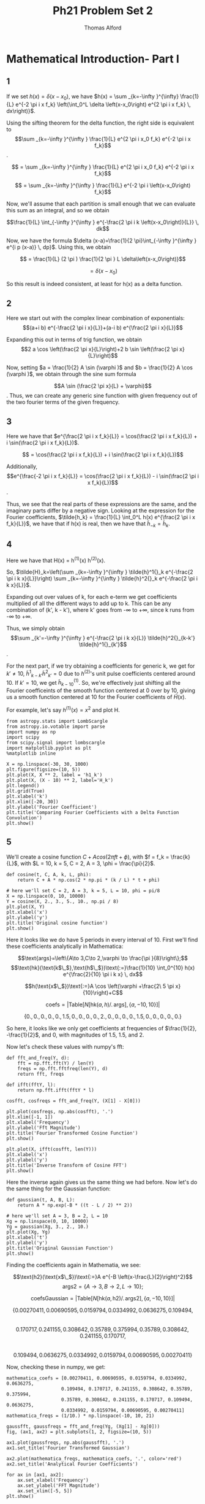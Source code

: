 #+AUTHOR: Thomas Alford
#+LATEX_HEADER: \usepackage{amsthm}
#+LATEX_HEADER: \usepackage[margin=1.0in]{geometry}
#+LATEX_HEADER: \setlength{\parindent}{0pt}
#+LATEX_HEADER: \setlength{\parskip}{\baselineskip}
#+OPTIONS: toc:nil
#+OPTIONS: num:nil
#+TITLE: Ph21 Problem Set 2

* Mathematical Introduction- Part I
** 1
If we set $h(x) = \delta(x - x_0)$, we have $h(x) = \sum _{k=-\infty }^{\infty}
\frac{1}{L} e^{-2 \pi i x f_k} \left(\int_0^L \delta \left(x-x_0\right) e^{2 \pi i x
f_k} \, dx\right)}$.

Using the sifting theorem for the delta function, the right side is equivalent
to $$\sum _{k=-\infty }^{\infty } \frac{1}{L} e^{2 \pi i x_0 f_k} e^{-2 \pi i x
f_k}$$.

$$ = \sum _{k=-\infty }^{\infty } \frac{1}{L} e^{2 \pi  i x_0 f_k} e^{-2 \pi  i x f_k}$$

$$ = \sum _{k=-\infty }^{\infty } \frac{1}{L} e^{-2 \pi  i \left(x-x_0\right) f_k}$$

Now, we'll assume that each partition is small enough that we can evaluate this
sum as an integral, and so we obtain

$$\frac{1}{L} \int_{-\infty }^{\infty } e^{-\frac{2 \pi i k
\left(x-x_0\right)}{L}} \, dk$$

Now, we have the formula $\delta (x-a)=\frac{1}{2 \pi}\int_{-\infty }^{\infty } e^{i p
(x-a)} \, dp}$. Using this, we obtain

$$ = \frac{1}{L} (2 \pi ) \frac{1}{2 \pi } L  \delta\left(x-x_0\right)}$$

$$ = \delta(x - x_0)$$

So this result is indeed consistent, at least for h(x) as a delta function.


** 2
Here we start out with the complex linear combination of exponentials:
$$(a+i b) e^{-\frac{2 \pi  i x}{L}}+(a-i b) e^{\frac{2 \pi  i x}{L}}$$

Expanding this out in terms of trig function, we obtain 
$$2 a \cos \left(\frac{2 \pi  x}{L}\right)+2 b \sin \left(\frac{2 \pi  x}{L}\right)$$

Now, setting $a = \frac{1}{2} A \sin (\varphi )$ and $b = \frac{1}{2} A \cos
(\varphi )$, we obtain through the sine sum formula 

$$A \sin (\frac{2 \pi x}{L} + \varphi)$$. Thus, we can create any generic sine
function with given frequency out of the two fourier terms of the given
frequency.

** 3
Here we have that $e^{\frac{2 \pi i x f_k}{L}} = \cos(\frac{2 \pi i x
f_k}{L}) + i \sin(\frac{2 \pi i x f_k}{L})$.

$$ = \cos(\frac{2 \pi i x f_k}{L}) + i \sin(\frac{2 \pi i x f_k}{L})$$

Additionally, $$e^{\frac{-2 \pi i x f_k}{L}} = \cos(\frac{2 \pi i x f_k}{L}) -
i \sin(\frac{2 \pi i x f_k}{L})$$.

Thus, we see that the real parts of these expressions are the same, and the
imaginary parts differ by a negative sign. Looking at the expression for the
Fourier coefficients, $\tilde{h_k} = \frac{1}{L} \int_0^L h(x) e^{\frac{2 \pi i
x f_k}{L}}$, we have that if h(x) is real, then we have that $\tilde{h}_{-k} =
\tilde{h}_k$.

** 4
Here we have that H(x) = h^{(1)}(x) h^{(2)}(x).

So, $\tilde{H}_k=\left(\sum _{k=-\infty }^{\infty } \tilde{h}^1{}_k e^{-\frac{2
\pi i k x}{L}}\right) \sum _{k=-\infty }^{\infty } \tilde{h}^2{}_k e^{-\frac{2
\pi i k x}{L}}$.

Expanding out over values of k, for each e-term we get coefficients multiplied
of all the different ways to add up to k. This can be any combination of (k',
k - k'), where k' goes from -\infty to +\infty, since k runs from -\infty to
+\infty.

Thus, we simply obtain $$\sum _{k'=-\infty }^{\infty } e^{-\frac{2 \pi i k
x}{L}} \tilde{h}^2{}_{k-k'} \tilde{h}^1{}_{k'}$$.

For the next part, if we try obtaining a coefficients for generic k, we get for
$k'\neq 10$, $\tilde{h}^1{}_{k-k'} \tilde{h}^2{}_{k'} = 0$ due to $h^{(2)}$'s
unit pulse coefficients centered around 10. If $k' = 10$, we get
$\tilde{h}^{(1)}_{k-10}$. So, we're effectively just shifting all the Fourier
coefficeints of the smooth function centered at 0 over by 10, giving us a
smooth function centered at 10 for the Fourier coefficients of $\tilde{H}(x)$.

For example, let's say $h^{(1)}(x) = x^2$ and plot H.

#+BEGIN_SRC ipython :session  kernel-21458.json :exports both :results raw drawer
from astropy.stats import LombScargle
from astropy.io.votable import parse
import numpy as np
import scipy
from scipy.signal import lombscargle
import matplotlib.pyplot as plt
%matplotlib inline
#+END_SRC

#+RESULTS:
:RESULTS:
# Out[107]:
:END:

#+BEGIN_SRC ipython :session  kernel-21458.json :exports both :results raw drawer
X = np.linspace(-30, 30, 1000)
plt.figure(figsize=(10, 5))
plt.plot(X, X ** 2, label = 'h1_k')
plt.plot(X, (X - 10) ** 2, label='H_k')
plt.legend()
plt.grid(True)
plt.xlabel('k')
plt.xlim([-20, 30])
plt.ylabel('Fourier Coefficient')
plt.title('Comparing Fourier Coefficients with a Delta Function Convolution')
plt.show()
#+END_SRC

#+RESULTS:
:RESULTS:
# Out[17]:
[[file:./obipy-resources/333Doe.png]]
:END:


** 5

We'll create a cosine function $C + A cos(2 \pi f t + \phi)$, with $f = f_k =
\frac{k}{L}$, with $L = 10, k = 5, C = 2, A = 3, \phi = \frac{\pi}{2}$.


#+BEGIN_SRC ipython :session  kernel-21458.json :exports both :results raw drawer
def cosine(t, C, A, k, L, phi):
    return C + A * np.cos(2 * np.pi * (k / L) * t + phi)

# here we'll set C = 2, A = 3, k = 5, L = 10, phi = pi/8
X = np.linspace(0, 10, 10000)
Y = cosine(X, 2., 3., 5., 10., np.pi / 8)
plt.plot(X, Y)
plt.xlabel('x')
plt.ylabel('y')
plt.title('Original cosine function')
plt.show()
#+END_SRC

#+RESULTS:
:RESULTS:
# Out[18]:
[[file:./obipy-resources/333Qyk.png]]
:END:

Here it looks like we do have 5 periods in every interval of 10.
First we'll find these coefficients analytically in Mathematica: 

$$\text{args}=\left\{A\to 3,C\to 2,\varphi \to \frac{\pi }{8}\right\};$$
$$\text{hk}(\text{k$\_$},\text{h$\_$})\text{:=}\frac{1}{10} \int_0^{10} h(x)
e^{\frac{2}{10} \pi i k x} \, dx$$


$$h(\text{x$\_$})\text{:=}A \cos \left(\varphi +\frac{2\ 5 \pi  x}{10}\right)+C$$

$$\text{coefs}=\left| \text{Table}[N[\text{hk}(a,h)\text{/.}\,
\text{args}],\{a,-10,10\}]\right|$$

$$\{0.,0.,0.,0.,0.,1.5,0.,0.,0.,0.,2.,0.,0.,0.,0.,1.5,0.,0.,0.,0.,0.\}$$

So here, it looks like we only get coefficients at frequencies of $\frac{1}{2},
-\frac{1}{2}$, and $0$, with magnitudes of 1.5, 1.5, and 2.

Now let's check these values with numpy's fft:

#+BEGIN_SRC ipython :session  kernel-21458.json :exports both :results raw drawer
def fft_and_freq(Y, d):
    fft = np.fft.fft(Y) / len(Y)
    freqs = np.fft.fftfreq(len(Y), d)
    return fft, freqs

def ifft(fftY, l):
    return np.fft.ifft(fftY * l)
#+END_SRC

#+RESULTS:
:RESULTS:
# Out[19]:
:END:

#+BEGIN_SRC ipython :session  kernel-21458.json :exports both :results raw drawer
cosfft, cosfreqs = fft_and_freq(Y, (X[1] - X[0]))
#+END_SRC

#+RESULTS:
:RESULTS:
# Out[20]:
:END:

#+BEGIN_SRC ipython :session  kernel-21458.json :exports both :results raw drawer
plt.plot(cosfreqs, np.abs(cosfft), '.')
plt.xlim([-1, 1])
plt.xlabel('Frequency')
plt.ylabel('Fft Magnitude')
plt.title('Fourier Transformed Cosine Function')
plt.show()
#+END_SRC

#+RESULTS:
:RESULTS:
# Out[21]:
[[file:./obipy-resources/333d8q.png]]
:END:

#+BEGIN_SRC ipython :session  kernel-21458.json :exports both :results raw drawer
plt.plot(X, ifft(cosfft, len(Y)))
plt.xlabel('x')
plt.ylabel('y')
plt.title('Inverse Transform of Cosine FFT')
plt.show()
#+END_SRC

#+RESULTS:
:RESULTS:
# Out[22]:
[[file:./obipy-resources/333qGx.png]]
:END:

Here the inverse again gives us the same thing we had before. Now let's do the
same thing for the Gaussian function:

#+BEGIN_SRC ipython :session  kernel-21458.json :exports both :results raw drawer
def gaussian(t, A, B, L):
    return A * np.exp(-B * ((t - L / 2) ** 2))

# here we'll set A = 3, B = 2, L = 10
Xg = np.linspace(0, 10, 10000)
Yg = gaussian(Xg, 3., 2., 10.)
plt.plot(Xg, Yg)
plt.xlabel('t')
plt.ylabel('y')
plt.title('Original Gaussian Function')
plt.show()
#+END_SRC

#+RESULTS:
:RESULTS:
# Out[23]:
[[file:./obipy-resources/333cQA.png]]
:END:

Finding the coefficients again in Mathematia, we see:

$$\text{h2}(\text{x$\_$})\text{:=}A e^{-B \left(x-\frac{L}{2}\right)^2}$$
$$\text{args2}=\{A\to 3,B\to 2,L\to 10\};$$

$$\text{coefsGaussian}=\left| \text{Table}[N[\text{hk}(a,\text{h2})\text{/.}\,
\text{args2}],\{a,-10,10\}]\right|$$

$$\{0.00270411,0.00690595,0.0159794,0.0334992,0.0636275,0.109494,$$ \\ 
$$0.170717,0.241155,0.308642,0.35789,0.375994,0.35789,0.308642,0.241155,0.170717,$$ \\
$$0.109494,0.0636275,0.0334992,0.0159794,0.00690595,0.00270411\}$$

Now, checking these in numpy, we get:

#+BEGIN_SRC ipython :session  kernel-21458.json :exports both :results raw drawer
mathematica_coefs = [0.00270411, 0.00690595, 0.0159794, 0.0334992, 0.0636275,
                    0.109494, 0.170717, 0.241155, 0.308642, 0.35789, 0.375994,
                    0.35789, 0.308642, 0.241155, 0.170717, 0.109494, 0.0636275,
                    0.0334992, 0.0159794, 0.00690595, 0.00270411]
mathematica_freqs = (1/10.) * np.linspace(-10, 10, 21)

gaussfft, gaussfreqs = fft_and_freq(Yg, (Xg[1] - Xg[0]))
fig, (ax1, ax2) = plt.subplots(1, 2, figsize=(10, 5))

ax1.plot(gaussfreqs, np.abs(gaussfft), '.')
ax1.set_title('Fourier Transformed Gaussian')

ax2.plot(mathematica_freqs, mathematica_coefs, '.', color='red')
ax2.set_title('Analytical Fourier Coefficients')

for ax in [ax1, ax2]:
    ax.set_xlabel('Frequency')
    ax.set_ylabel('FFT Magnitude')
    ax.set_xlim([-5, 5])
plt.show()
#+END_SRC

#+RESULTS:
:RESULTS:
# Out[140]:
[[file:./obipy-resources/333SQD.png]]
:END:

Here we do see that the Fourier transform of our Gaussian is indeed another
Gaussian. And the normalizations do line up with our analytical coefficients.

#+BEGIN_SRC ipython :session  kernel-21458.json :exports both :results raw drawer
plt.plot(Xg, ifft(gaussfft, len(Yg)))
plt.xlabel('x')
plt.ylabel('y')
plt.title('Inverse Transform of Gaussian FFT')
plt.show()
#+END_SRC

#+RESULTS:
:RESULTS:
# Out[37]:
[[file:./obipy-resources/3332rA.png]]
:END:

So here we also find the inverse giving us the same function.

* Part II

** (1)

#+BEGIN_SRC ipython :session  kernel-21458.json :exports both :results raw drawer
dataset1 = np.genfromtxt("/Users/tommyalford/Documents/Ph21/Set2/arecibo1.txt")
#+END_SRC

#+RESULTS:
:RESULTS:
# Out[38]:
:END:

#+BEGIN_SRC ipython :session  kernel-21458.json :exports both :results raw drawer
plt.plot(dataset1)
plt.ylabel('Data')
plt.xlabel('Index (Time / .001 ms)')
plt.title('Arecibo1 Data')
plt.show()
#+END_SRC

#+RESULTS:
:RESULTS:
# Out[39]:
[[file:./obipy-resources/333D2G.png]]
:END:

Definitely looks pretty noisy here. Let's try ffting it.


#+BEGIN_SRC ipython :session  kernel-21458.json :exports both :results raw drawer
set1fft, set1freqs = fft_and_freq(dataset1, d=.001)
#+END_SRC

#+RESULTS:
:RESULTS:
# Out[40]:
:END:

#+BEGIN_SRC ipython :session  kernel-21458.json :exports both :results raw drawer
plt.plot(set1freqs, np.abs(set1fft))
plt.ylabel('FFT Magnitude')
plt.xlabel('Frequency')
plt.title('Transformed Arecibo1 Data')
plt.show()
#+END_SRC

#+RESULTS:
:RESULTS:
# Out[41]:
[[file:./obipy-resources/333QAN.png]]
:END:

Here we clearly see most of the signal near the frequency of 150Hz. Let's zoom
in on the data and then find this frequency more accurately:

#+BEGIN_SRC ipython :session  kernel-21458.json :exports both :results raw drawer
plt.plot(set1freqs, np.abs(set1fft))
plt.xlim([130, 150])
plt.xlabel('Frequency')
plt.ylabel('FFT Magnitude')
plt.title('Fourier Transformed Arecibo1 Data')
plt.show()
#+END_SRC

#+RESULTS:
:RESULTS:
# Out[42]:
[[file:./obipy-resources/333dKT.png]]
:END:

#+BEGIN_SRC ipython :session  kernel-21458.json :exports both :results raw drawer
set1freqs[np.argmax(np.abs(set1fft))]
#+END_SRC

#+RESULTS:
:RESULTS:
# Out[43]:
: 136.993408203125
:END:


So, it looks like our signal has a frequency of 137 Hz!

** (2)

#+BEGIN_SRC ipython :session  kernel-21458.json :exports both :results raw drawer
def gaussian_envelope(t, t0, deltat):
    return np.exp((-(t - t0) ** 2) / (2 * deltat) ** 2)

def perfect_sin(t, f):
    return np.sin(2 * np.pi * f * t)

dt=.03
X = np.arange(-.1, .1, step=.001)
Y = perfect_sin(X, 137) * gaussian_envelope(X, 0, dt)

plt.plot(X, Y)
plt.title('Gaussian Envelope * Perfect Sinusoid')
plt.xlabel('x')
plt.ylabel('y')
plt.show()
#+END_SRC

#+RESULTS:
:RESULTS:
# Out[44]:
[[file:./obipy-resources/333qUZ.png]]
:END:

This looks right. Now we'll try Fourier transforming it to see what we get:

#+BEGIN_SRC ipython :session  kernel-21458.json :exports both :results raw drawer
envfft, envfreqs = fft_and_freq(Y, d=.001)
#+END_SRC

#+RESULTS:
:RESULTS:
# Out[45]:
:END:

#+BEGIN_SRC ipython :session  kernel-21458.json :exports both :results raw drawer
plt.plot(envfreqs, np.abs(envfft))
plt.title('Gaussian Envelope * Perfect Sinusoid, Transformed')
plt.xlabel('Frequency')
plt.ylabel('FFT Magnitude')
plt.show()
#+END_SRC

#+RESULTS:
:RESULTS:
# Out[46]:
[[file:./obipy-resources/3333ef.png]]
:END:

Now we'll loop through a bunch of different $\Delta t$ values and plot
superimpose plots of them over the original fft data.

#+BEGIN_SRC ipython :session  kernel-21458.json :exports both :results raw drawer
# need to normalize so that our max magnitude is the same as the first
# that way we can directly compare widths really
max_mag = np.max(np.abs(set1fft))
plt.figure(figsize=(10, 5))
plt.plot(set1freqs, np.abs(set1fft))
plt.xlim([133, 140])

X = np.arange(-10, 10, step=.001)
dtvals = [.001, .01, .1, 1]

def plot_envelope(dt):
    Yset = perfect_sin(X, 137) * gaussian_envelope(X, 0, dt)
    fft, freqs = fft_and_freq(Yset, d=.001)
    plt.plot(freqs, np.abs(fft) * (max_mag / np.max(np.abs(fft))), label=dt)

for dt in dtvals:
    plot_envelope(dt)

plt.legend()
plt.title('Gaussian Envlopes of Varying dt, Arecibo1 Data in Frequency Domain') 
plt.xlabel('Frequency (Hz)')
plt.ylabel('FFT Magnitude')
plt.show()
#+END_SRC

#+RESULTS:
:RESULTS:
# Out[47]:
[[file:./obipy-resources/333Epl.png]]
:END:

Looks like $\Delta t = 1$ actually gives us a pretty close approximation. We
can try some more values near that:

#+BEGIN_SRC ipython :session  kernel-21458.json :exports both :results raw drawer
plt.figure(figsize=(10, 5))
plt.plot(set1freqs, np.abs(set1fft))
plt.xlim([133, 140])
for dt in [.5, .75, 1, 1.25, 1.5]:
    plot_envelope(dt)

plt.legend()
plt.title('More Precise Gaussian Envlopes of Varying dt, Arecibo1 Data '
          'in Frequency Domain') 
plt.xlabel('Frequency (Hz)')
plt.ylabel('FFT Magnitude')
plt.xlim([136.5, 137.5])
plt.show()
#+END_SRC

#+RESULTS:
:RESULTS:
# Out[48]:
[[file:./obipy-resources/333Rzr.png]]
:END:

This is pretty hard to tell at this point. Seems to be pretty close
to 1. Fitting using a real fit would be much more convienient.

** (4)

* Part III

** (1)

We'll be using the astopy lombscargle algorithm now.

** (2)
*** Gaussian

#+BEGIN_SRC ipython :session  kernel-21458.json :exports both :results raw drawer
# from before, we had Xg, Yg. Will take similar freqs here
gauss_lomb_freqs, gausslomb = LombScargle(Xg, Yg, .01).autopower(
    minimum_frequency=0.1, maximum_frequency=3)
#+END_SRC

#+RESULTS:
:RESULTS:
# Out[120]:
:END:

#+BEGIN_SRC ipython :session  kernel-21458.json :exports both :results raw drawer
plt.plot(gauss_lomb_freqs, np.abs(gausslomb))
plt.xlabel('Frequency')
plt.ylabel('Lomb-Scargel Coefficients')
plt.title('Lomb-Scargle Transformed Gaussian Data')
plt.show()
#+END_SRC

#+RESULTS:
:RESULTS:
# Out[121]:
[[file:./obipy-resources/333Grz.png]]
:END:

Here we can still see the Gaussian behavior, just with a little bit of noise
added in.

*** Part II Data

#+BEGIN_SRC ipython :session  kernel-21458.json :exports both :results raw drawer
set1_times = np.arange(len(dataset1) * .001, step=.001)
set1_lomb_freqs, set1_lomb = LombScargle(set1_times, dataset1, .01).autopower(
    minimum_frequency=0.1, maximum_frequency=500)

#+END_SRC

#+RESULTS:
:RESULTS:
# Out[124]:
:END:

#+BEGIN_SRC ipython :session  kernel-21458.json :exports both :results raw drawer
plt.plot(set1_lomb_freqs, np.abs(set1_lomb))
plt.xlabel('Frequency')
plt.ylabel('Lomb-Scargle Coefficients')
plt.title('Lomb-Scargle Transformed Arecibo1 Data')
plt.show()
#+END_SRC

#+RESULTS:
:RESULTS:
# Out[125]:
[[file:./obipy-resources/33340C.png]]
:END:

Here we can now find the 137 Hz signal as before!

** 3
#+BEGIN_SRC ipython :session  kernel-21458.json :exports both :results raw drawer
votable = parse("/Users/tommyalford/Documents/Ph21/set1/result_web_fileDR8owK.vot", 
                pedantic=False)
vo_data = votable.get_first_table().to_table()
#+END_SRC

#+RESULTS:
:RESULTS:
# Out[53]:
:END:

#+BEGIN_SRC ipython :session  kernel-21458.json :exports both :results raw drawer
vo_mags = np.array(vo_data['Mag']).astype('float64')
vo_errs = np.array(vo_data['Magerr']).astype('float64')
vo_MJDs = np.array(vo_data['ObsTime']).astype('float64')
#+END_SRC

#+RESULTS:
:RESULTS:
# Out[54]:
:END:

#+BEGIN_SRC ipython :session  kernel-21458.json :exports both :results raw drawer
# subtract mean from mag data
mags = (vo_mags - np.mean(vo_mags)).flatten()
days = (vo_MJDs).flatten()
dy = .0001
vo_freqs, vo_lomb = LombScargle(days, mags, dy, center_data=True).autopower(
    minimum_frequency=.1, maximum_frequency=5.)
#+END_SRC

#+RESULTS:
:RESULTS:
# Out[154]:
:END:

#+BEGIN_SRC ipython :session  kernel-21458.json :exports both :results raw drawer
plt.plot(vo_freqs, vo_lomb, label='Lomb-Scargle Values')
plt.plot(1000 * [1 / 1.7], np.linspace(0, np.max(vo_lomb), 1000),
         '--', label='1 / 1.7 MJD')
plt.xlabel('Frequency (cycles/day)')
plt.ylabel('Lomb-Scargle Coefficients')
plt.title('Lomb-Scargle Transformed Her X-1 Data')
plt.legend()
plt.show()
#+END_SRC

#+RESULTS:
:RESULTS:
# Out[155]:
[[file:./obipy-resources/333TKW.png]]
:END:

Here this might be the 1.7 MJD period that we want. Otherwise there are some
significant beats near frequencies of 2.5, 5, 10, 12.5, etc cylces per day.

